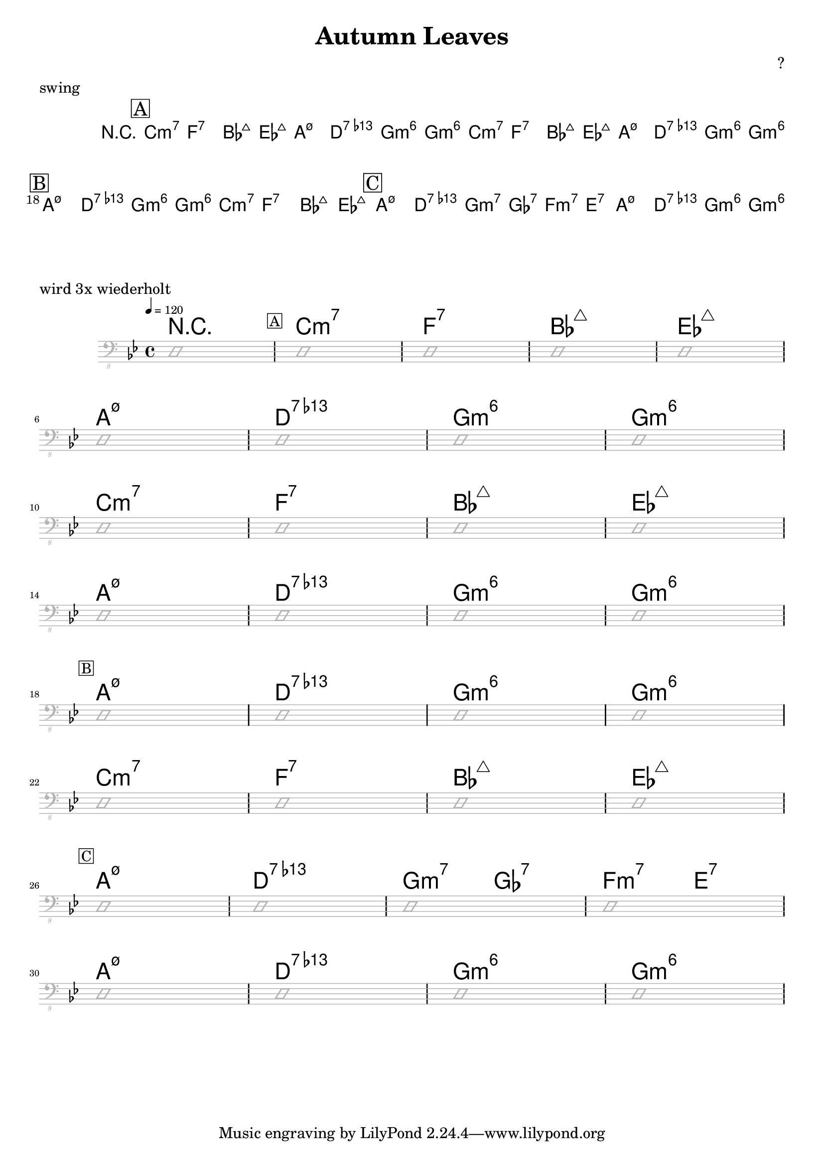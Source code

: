 \header {
  title = "Autumn Leaves"
  subtitle = ""
  composer = ""
  meter = ""
}

song = \relative c {
  \partial 2 g8 a bes4
  \mark \markup { \box A }
  es1 ~es4 f,4 g a
  d2 d2 ~d4 es,4 f g
  c1 ~c4 d, e fis4
  bes1 ~bes4 g a bes
  \break
  es1 ~es4 f,4 g a
  d2 d2 ~d4 es,4 f g
  c1 ~c4 a c bes4
  g1 ~g2 fis4 g
  \break
}

meta = {
  \key g \minor
  \time 4/4
  \tempo 4 = 120
}

  \chords {
    \set Staff.midiMaximumVolume = #0.15
    r1 \mark \markup { \box A }
    c1:m7 f:7 bes:maj7 es:maj7
    a1:m7.5- d:7.13- g:m6 g:m6
    c1:m7 f:7 bes:maj7 es:maj7
    a1:m7.5- d:7.13- g:m6 g:m6
    \mark \markup { \box B }
    a1:m7.5- d:7.13- g:m6 g:m6
    c1:m7 f:7 bes:maj7 es:maj7
    \mark \markup { \box C }
    a1:m7.5- d:7.13- g2:m7 ges:7 f:m7 e:7
    a1:m7.5- d:7.13- g:m6 g:m6
  }


% https://lilypond.org/doc/v2.22/Documentation/notation/note-heads







\header {
  title = "Autumn Leaves"
  subtitle = ""
  composer = "?"
  meter = "swing"
}

\paper {
  system-system-spacing = #'((padding . 5 ) (basic-distance . 5))
}

meta = {
  \key g \minor
  \time 4/4
  \tempo 4 = 120
}


\markup "wird 3x wiederholt"

\score {
  \header {
    piece = ""
  }

<<
  \chords {
    \set Staff.midiMaximumVolume = #0.7
    \override ChordName.font-size = #+6
    r1 \mark \markup { \box A }
    c1:m7 f:7 bes:maj7 es:maj7
    a1:m7.5- d:7.13- g:m6 g:m6
    c1:m7 f:7 bes:maj7 es:maj7
    a1:m7.5- d:7.13- g:m6 g:m6
    \mark \markup { \box B }
    a1:m7.5- d:7.13- g:m6 g:m6
    c1:m7 f:7 bes:maj7 es:maj7
    \mark \markup { \box C }
    a1:m7.5- d:7.13- g2:m7 ges:7 f:m7 e:7
    a1:m7.5- d:7.13- g:m6 g:m6

  }

  \new Staff \with {
    midiMaximumVolume = #0
  } {
    \clef "bass_8"
    \meta
     \relative c, {
      \override Staff.Clef.color = #(x11-color 'grey70)
      \override Staff.StaffSymbol.color = #(x11-color 'grey70)
      \override Voice.NoteHead.color = #(x11-color 'grey70)
      \override Voice.Stem.color = #(x11-color 'grey70)

      \improvisationOn
      d1
      \repeat unfold 8 {
        d1 d1 d1 d1 \break
      }
      \improvisationOff
}  }


>>

  \layout {
    #(layout-set-staff-size 15)
    \context {
      \Staff \override VerticalAxisGroup.default-staff-staff-spacing = #'((basic-distance . 6) (minimum-distance . 7) (padding . 4))
    }
  }
  \midi {  }
}

% tutorial https://lilypond.org/doc/v2.23/Documentation/learning/
% snippets https://lilypond.org/doc/v2.23/Documentation/snippets/
% reference https://lilypond.org/doc/v2.23/Documentation/notation/